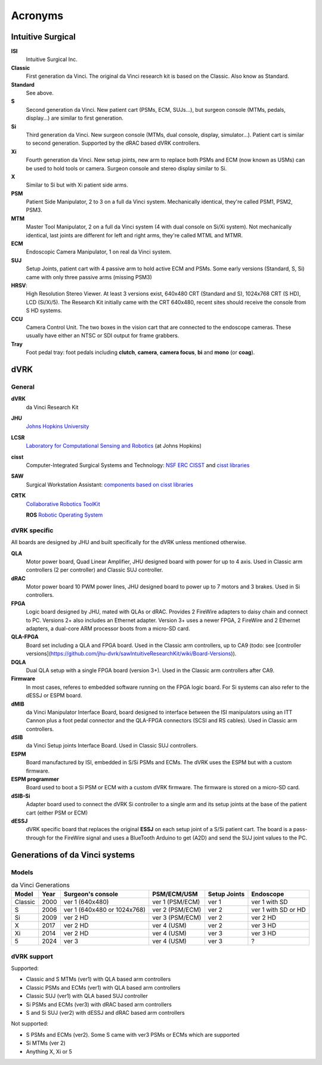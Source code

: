 .. _references_acronyms:

********
Acronyms
********

Intuitive Surgical
##################

**ISI**
  Intuitive Surgical Inc.

**Classic**
  First generation da Vinci. The original da Vinci research kit is based on the Classic. Also know as Standard.

**Standard**
  See above.

**S**
  Second generation da Vinci. New patient cart (PSMs, ECM, SUJs...), but surgeon console (MTMs, pedals, display...) are similar to first generation.

**Si**
  Third generation da Vinci. New surgeon console (MTMs, dual console, display, simulator...). Patient cart is similar to second generation. Supported by the dRAC based dVRK controllers.

**Xi**
  Fourth generation da Vinci.  New setup joints, new arm to replace both PSMs and ECM (now known as USMs) can be used to hold tools or camera.  Surgeon console and stereo display similar to Si.

**X**
  Similar to Si but with Xi patient side arms.

**PSM**
  Patient Side Manipulator, 2 to 3 on a full da Vinci system. Mechanically identical, they're called PSM1, PSM2, PSM3.

**MTM**
  Master Tool Manipulator, 2 on a full da Vinci system (4 with dual console on Si/Xi system). Not mechanically identical, last joints are different for left and right arms, they're called MTML and MTMR.

**ECM**
  Endoscopic Camera Manipulator, 1 on real da Vinci system.

**SUJ**
  Setup Joints, patient cart with 4 passive arm to hold active ECM and PSMs.  Some early versions (Standard, S, Si) came with only three passive arms (missing PSM3)

**HRSV**:
  High Resolution Stereo Viewer.  At least 3 versions exist, 640x480 CRT (Standard and S), 1024x768 CRT (S HD), LCD (Si/Xi/5).  The Research Kit initially came with the CRT 640x480, recent sites should receive the console from S HD systems.

**CCU**
  Camera Control Unit.   The two boxes in the vision cart that are connected to the endoscope cameras.  These usually have either an NTSC or SDI output for frame grabbers.

**Tray**
  Foot pedal tray: foot pedals including **clutch**, **camera**, **camera focus**, **bi** and **mono** (or **coag**).


dVRK
####

General
*******

**dVRK**
  da Vinci Research Kit

**JHU**
  `Johns Hopkins University <https://www.jhu.edu>`_

**LCSR**
  `Laboratory for Computational Sensing and Robotics <https://lcsr.jhu.edu/>`_ (at Johns Hopkins)

**cisst**
  Computer-Integrated Surgical Systems and Technology: `NSF ERC CISST <https://cisst.org>`_ and `cisst libraries <https://github.com/jhu-cisst>`_

**SAW**
  Surgical Workstation Assistant: `components based on cisst libraries <https://github.com/jhu-cisst/cisst/wiki/cisst-libraries-and-SAW-components>`_
  
**CRTK**
  `Collaborative Robotics ToolKit <https://crtk-robotics.readthedocs.io>`_

  **ROS**
  `Robotic Operating System <https://www.ros.org>`_

dVRK specific
*************

All boards are designed by JHU and built specifically for the dVRK unless mentioned otherwise.

**QLA**
  Motor power board, Quad Linear Amplifier, JHU designed board with power for up to 4 axis.  Used in Classic arm controllers (2 per controller) and Classic SUJ controller.

**dRAC**
  Motor power board 10 PWM power lines, JHU designed board to power up to 7 motors and 3 brakes.  Used in Si controllers.

**FPGA**
  Logic board designed by JHU, mated with QLAs or dRAC. Provides 2 FireWire adapters to daisy chain and connect to PC. Versions 2+ also includes an Ethernet adapter.  Version 3+ uses a newer FPGA, 2 FireWire and 2 Ethernet adapters, a dual-core ARM processor boots from a micro-SD card.

**QLA-FPGA**
  Board set including a QLA and FPGA board.  Used in the Classic arm controllers, up to CA9 (todo: see [controller versions](https://github.com/jhu-dvrk/sawIntuitiveResearchKit/wiki/Board-Versions)).

**DQLA**
  Dual QLA setup with a single FPGA board (version 3+).  Used in the Classic arm controllers after CA9.

**Firmware**
  In most cases, referes to embedded software running on the FPGA logic board.  For Si systems can also refer to the dESSJ or ESPM board.

**dMIB**
  da Vinci Manipulator Interface Board, board designed to interface between the ISI manipulators using an ITT Cannon plus a foot pedal connector and the QLA-FPGA connectors (SCSI and RS cables).  Used in Classic arm controllers.

**dSIB**
  da Vinci Setup joints Interface Board.  Used in Classic SUJ controllers.

**ESPM**
  Board manufactured by ISI, embedded in S/Si PSMs and ECMs. The dVRK uses the ESPM but with a custom firmware.

**ESPM programmer**
  Board used to boot a Si PSM or ECM with a custom dVRK firmware.  The firmware is stored on a micro-SD card.

**dSIB-Si**
  Adapter board used to connect the dVRK Si controller to a single arm and its setup joints at the base of the patient cart (either PSM or ECM)

**dESSJ**
  dVRK specific board that replaces the original **ESSJ** on each setup joint of a S/Si patient cart.  The board is a pass-through for the FireWire signal and uses a BlueTooth Arduino to get (A2D) and send the SUJ joint values to the PC.



Generations of da Vinci systems
###############################

Models
******

.. csv-table:: da Vinci Generations
   :name: da-vinci-generations
   :header: "Model", "Year", "Surgeon's console", "PSM/ECM/USM", "Setup Joints", "Endoscope"
   :align: center

   "Classic ", "2000", "ver 1 (640x480)", "ver 1 (PSM/ECM)", "ver 1", "ver 1 with SD"
   "S       ", "2006", "ver 1 (640x480 or 1024x768)", "ver 2 (PSM/ECM)", "ver 2", "ver 1 with SD or HD"
   "Si      ", "2009", "ver 2 HD", "ver 3 (PSM/ECM)", "ver 2", "ver 2 HD"
   "X       ", "2017", "ver 2 HD", "ver 4 (USM)    ", "ver 2", "ver 3 HD"
   "Xi      ", "2014", "ver 2 HD", "ver 4 (USM)    ", "ver 3", "ver 3 HD"
   "5       ", "2024", "ver 3 ", "ver 4 (USM)    ", "ver 3", "?"

dVRK support
************

Supported:

* Classic and S MTMs (ver1) with QLA based arm controllers
* Classic PSMs and ECMs (ver1) with QLA based arm controllers
* Classic SUJ (ver1) with QLA based SUJ controller
* Si PSMs and ECMs (ver3) with dRAC based arm controllers
* S and Si SUJ (ver2) with dESSJ and dRAC based arm controllers

Not supported:

* S PSMs and ECMs (ver2).  Some S came with ver3 PSMs or ECMs which are supported
* Si MTMs (ver 2)
* Anything X, Xi or 5
